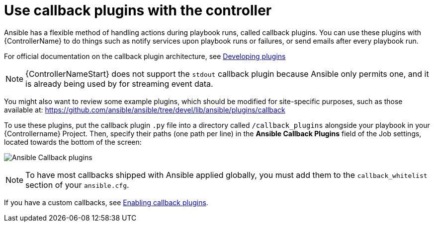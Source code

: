 [id="ref-controller-use-callback-plugins"]

= Use callback plugins with the controller

Ansible has a flexible method of handling actions during playbook runs, called callback plugins. 
You can use these plugins with {ControllerName} to do things such as notify services upon playbook runs or failures, or send
emails after every playbook run. 

For official documentation on the callback plugin architecture, see link:http://docs.ansible.com/developing_plugins.html#callbacks[Developing plugins]

[NOTE]
====
{ControllerNameStart} does not support the `stdout` callback plugin because Ansible only permits one, and it is already being used by for streaming event data.
====

You might also want to review some example plugins, which should be modified for site-specific purposes, such as those available at: https://github.com/ansible/ansible/tree/devel/lib/ansible/plugins/callback

To use these plugins, put the callback plugin `.py` file into a directory called `/callback_plugins` alongside your playbook in your {Controllername} Project. 
Then, specify their paths (one path per line) in the *Ansible Callback Plugins* field of the Job settings, located towards
the bottom of the screen:

image:configure-controller-jobs-callback.png[Ansible Callback plugins]

[NOTE]
====
To have most callbacks shipped with Ansible applied globally, you must add them to the `callback_whitelist` section of your `ansible.cfg`. 
====
//Is it still called whitelist? Apparently so.

If you have a custom callbacks, see link:https://docs.ansible.com/ansible/latest/plugins/callback.html#enabling-callback-plugins[Enabling callback plugins].
====
